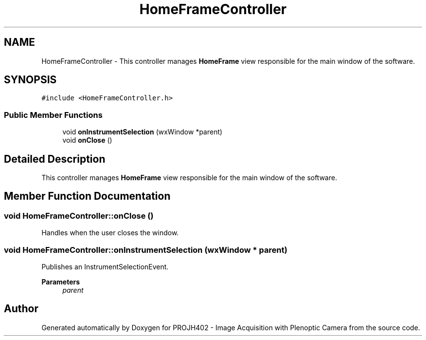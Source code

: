 .TH "HomeFrameController" 3 "PROJH402 - Image Acquisition with Plenoptic Camera" \" -*- nroff -*-
.ad l
.nh
.SH NAME
HomeFrameController \- This controller manages \fBHomeFrame\fP view responsible for the main window of the software\&.  

.SH SYNOPSIS
.br
.PP
.PP
\fC#include <HomeFrameController\&.h>\fP
.SS "Public Member Functions"

.in +1c
.ti -1c
.RI "void \fBonInstrumentSelection\fP (wxWindow *parent)"
.br
.ti -1c
.RI "void \fBonClose\fP ()"
.br
.in -1c
.SH "Detailed Description"
.PP 
This controller manages \fBHomeFrame\fP view responsible for the main window of the software\&. 
.SH "Member Function Documentation"
.PP 
.SS "void HomeFrameController::onClose ()"
Handles when the user closes the window\&. 
.SS "void HomeFrameController::onInstrumentSelection (wxWindow * parent)"
Publishes an InstrumentSelectionEvent\&.
.PP
\fBParameters\fP
.RS 4
\fIparent\fP 
.RE
.PP


.SH "Author"
.PP 
Generated automatically by Doxygen for PROJH402 - Image Acquisition with Plenoptic Camera from the source code\&.
